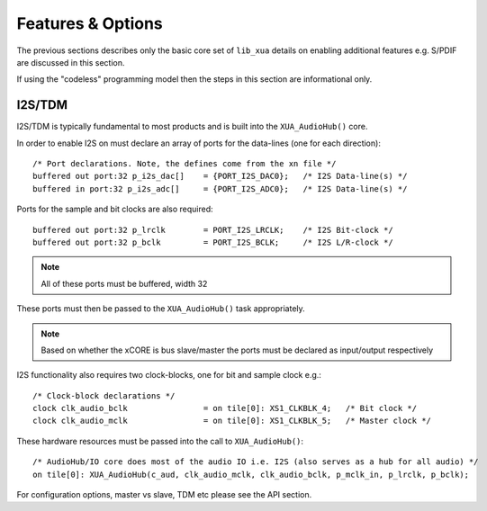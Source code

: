 
Features & Options
------------------


The previous sections describes only the basic core set of ``lib_xua`` details on enabling additional features e.g. S/PDIF are discussed in this section.

If using the "codeless" programming model then the steps in this section are informational only.

I2S/TDM
~~~~~~~

I2S/TDM is typically fundamental to most products and is built into the ``XUA_AudioHub()`` core.

In order to enable I2S on must declare an array of ports for the data-lines (one for each direction)::

    /* Port declarations. Note, the defines come from the xn file */
    buffered out port:32 p_i2s_dac[]    = {PORT_I2S_DAC0};   /* I2S Data-line(s) */
    buffered in port:32 p_i2s_adc[]    	= {PORT_I2S_ADC0};   /* I2S Data-line(s) */

Ports for the sample and bit clocks are also required::

    buffered out port:32 p_lrclk        = PORT_I2S_LRCLK;    /* I2S Bit-clock */
    buffered out port:32 p_bclk         = PORT_I2S_BCLK;     /* I2S L/R-clock */

.. note::

    All of these ports must be buffered, width 32

These ports must then be passed to the ``XUA_AudioHub()`` task appropriately.

.. note::

    Based on whether the xCORE is bus slave/master the ports must be declared as input/output respectively

I2S functionality also requires two clock-blocks, one for bit and sample clock e.g.::

    /* Clock-block declarations */
    clock clk_audio_bclk                = on tile[0]: XS1_CLKBLK_4;   /* Bit clock */
    clock clk_audio_mclk                = on tile[0]: XS1_CLKBLK_5;   /* Master clock */

These hardware resources must be passed into the call to ``XUA_AudioHub()``::

    /* AudioHub/IO core does most of the audio IO i.e. I2S (also serves as a hub for all audio) */
    on tile[0]: XUA_AudioHub(c_aud, clk_audio_mclk, clk_audio_bclk, p_mclk_in, p_lrclk, p_bclk);

For configuration options, master vs slave, TDM etc please see the API section.






